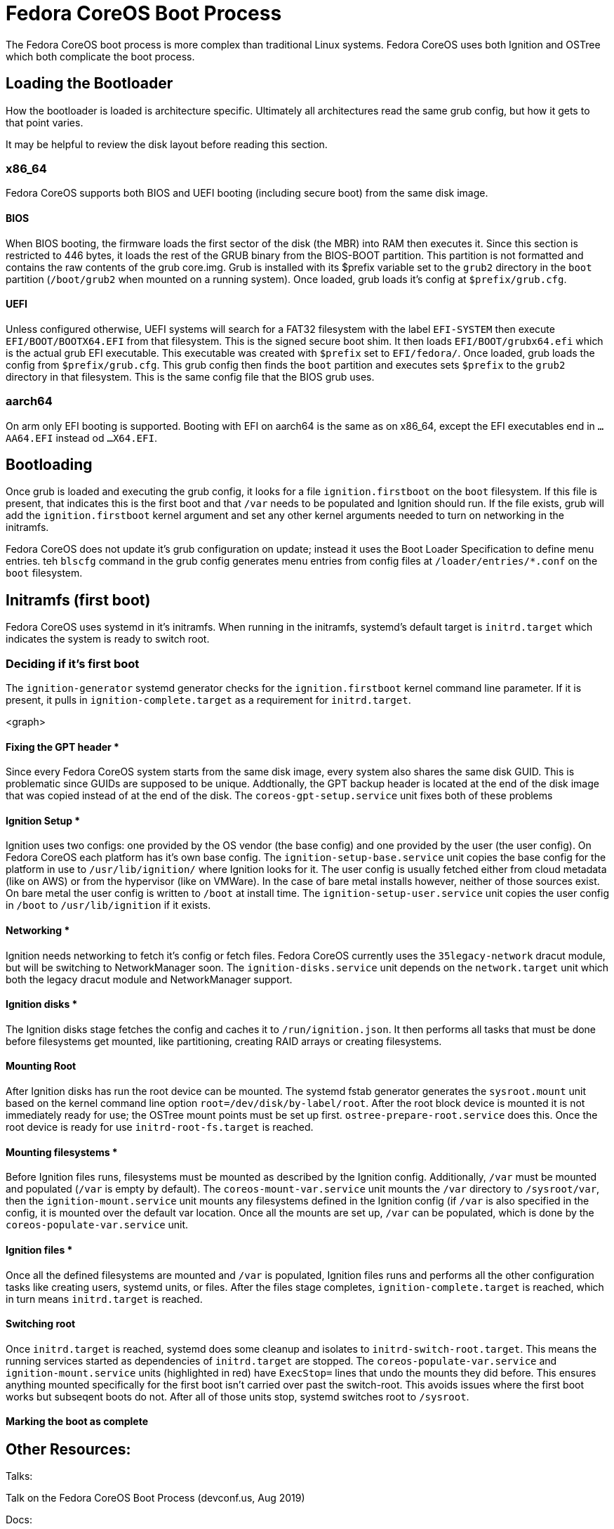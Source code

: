 :experimental:
= Fedora CoreOS Boot Process

The Fedora CoreOS boot process is more complex than traditional Linux systems. Fedora CoreOS uses both Ignition and OSTree which both complicate the boot process.

== Loading the Bootloader

How the bootloader is loaded is architecture specific. Ultimately all architectures read the same grub config, but how it gets to that point varies.

It may be helpful to review the disk layout before reading this section.

=== x86_64

Fedora CoreOS supports both BIOS and UEFI booting (including secure boot) from the same disk image.

==== BIOS

When BIOS booting, the firmware loads the first sector of the disk (the MBR) into RAM then executes it. Since this section is restricted to 446 bytes, it loads the
rest of the GRUB binary from the BIOS-BOOT partition. This partition is not formatted and contains the raw contents of the grub core.img. Grub is installed with its
$prefix variable set to the `grub2` directory in the `boot` partition (`/boot/grub2` when mounted on a running system). Once loaded, grub loads it's config at `$prefix/grub.cfg`.

==== UEFI

Unless configured otherwise, UEFI systems will search for a FAT32 filesystem with the label `EFI-SYSTEM` then execute `EFI/BOOT/BOOTX64.EFI` from that filesystem. This is
the signed secure boot shim. It then loads `EFI/BOOT/grubx64.efi` which is the actual grub EFI executable. This executable was created with `$prefix` set to `EFI/fedora/`.
Once loaded, grub loads the config from `$prefix/grub.cfg`. This grub config then finds the `boot` partition and executes sets `$prefix` to the `grub2` directory in that filesystem. 
This is the same config file that the BIOS grub uses.

=== aarch64

On arm only EFI booting is supported. Booting with EFI on aarch64 is the same as on x86_64, except the EFI executables end in `...AA64.EFI` instead od `...X64.EFI`.

== Bootloading

Once grub is loaded and executing the grub config, it looks for a file `ignition.firstboot` on the `boot` filesystem. If this file is present, that indicates this is the first boot
and that `/var` needs to be populated and Ignition should run. If the file exists, grub will add the `ignition.firstboot` kernel argument and set any other kernel arguments needed to
turn on networking in the initramfs.

Fedora CoreOS does not update it's grub configuration on update; instead it uses the Boot Loader Specification to define menu entries. teh `blscfg` command in the grub config generates
menu entries from config files at `/loader/entries/*.conf` on the `boot` filesystem.

== Initramfs (first boot)

Fedora CoreOS uses systemd in it's initramfs. When running in the initramfs, systemd's default target is `initrd.target` which indicates the system is ready to switch root.

=== Deciding if it's first boot

The `ignition-generator` systemd generator checks for the `ignition.firstboot` kernel command line parameter. If it is present, it pulls in `ignition-complete.target` as a requirement
for `initrd.target`.

<graph>

==== Fixing the GPT header *

Since every Fedora CoreOS system starts from the same disk image, every system also shares the same disk GUID. This is problematic since GUIDs are supposed to be unique. Addtionally,
the GPT backup header is located at the end of the disk image that was copied instead of at the end of the disk. The `coreos-gpt-setup.service` unit fixes both of these problems

==== Ignition Setup *

Ignition uses two configs: one provided by the OS vendor (the base config) and one provided by the user (the user config). On Fedora CoreOS each platform has it's own base config. The
`ignition-setup-base.service` unit copies the base config for the platform in use to `/usr/lib/ignition/` where Ignition looks for it. The user config is usually fetched either from
cloud metadata (like on AWS) or from the hypervisor (like on VMWare). In the case of bare metal installs however, neither of those sources exist. On bare metal the user config is written
to `/boot` at install time. The `ignition-setup-user.service` unit copies the user config in `/boot` to `/usr/lib/ignition` if it exists.

==== Networking *

Ignition needs networking to fetch it's config or fetch files. Fedora CoreOS currently uses the `35legacy-network` dracut module, but will be switching to NetworkManager soon. The 
`ignition-disks.service` unit depends on the `network.target` unit which both the legacy dracut module and NetworkManager support.

==== Ignition disks *

The Ignition disks stage fetches the config and caches it to `/run/ignition.json`. It then performs all tasks that must be done before filesystems get mounted, like partitioning, creating
RAID arrays or creating filesystems.

==== Mounting Root

After Ignition disks has run the root device can be mounted. The systemd fstab generator generates the `sysroot.mount` unit based on the kernel command line option `root=/dev/disk/by-label/root`.
After the root block device is mounted it is not immediately ready for use; the OSTree mount points must be set up first. `ostree-prepare-root.service` does this. Once the root device is ready for
use `initrd-root-fs.target` is reached.

==== Mounting filesystems *

Before Ignition files runs, filesystems must be mounted as described by the Ignition config. Additionally, `/var` must be mounted and populated (`/var` is empty by default). The `coreos-mount-var.service`
unit mounts the `/var` directory to `/sysroot/var`, then the `ignition-mount.service` unit mounts any filesystems defined in the Ignition config (if `/var` is also specified in the config, it is mounted
over the default var location. Once all the mounts are set up, `/var` can be populated, which is done by the `coreos-populate-var.service` unit.

==== Ignition files *

Once all the defined filesystems are mounted and `/var` is populated, Ignition files runs and performs all the other configuration tasks like creating users, systemd units, or files. After the files
stage completes, `ignition-complete.target` is reached, which in turn means `initrd.target` is reached.

==== Switching root

Once `initrd.target` is reached, systemd does some cleanup and isolates to `initrd-switch-root.target`. This means the running services started as dependencies of `initrd.target` are stopped. The
`coreos-populate-var.service` and `ignition-mount.service` units (highlighted in red) have `ExecStop=` lines that undo the mounts they did before. This ensures anything mounted specifically for
the first boot isn't carried over past the switch-root. This avoids issues where the first boot works but subseqent boots do not. After all of those units stop, systemd switches root to `/sysroot`.

==== Marking the boot as complete


== Other Resources:

Talks:

Talk on the Fedora CoreOS Boot Process (devconf.us, Aug 2019)

Docs:

disk layout guide
man 7 bootup
